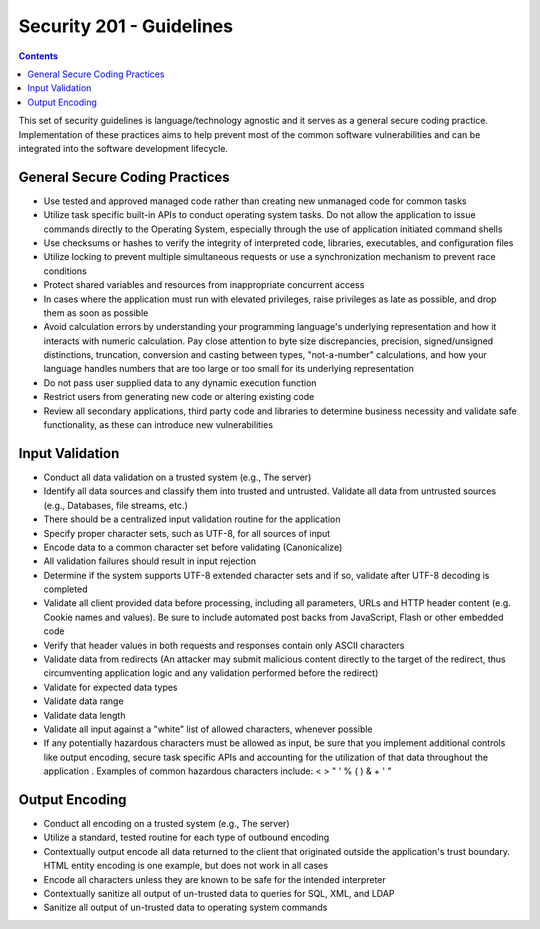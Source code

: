 Security 201 - Guidelines
=========================

.. contents::

This set of security guidelines is language/technology agnostic and it serves as a general secure coding practice.
Implementation of these practices aims to help prevent most of the common software vulnerabilities and can be integrated into the software development lifecycle.


General Secure Coding Practices
~~~~~~~~~~~~~~~~~~~~~~~~~~~~~~~

* Use tested and approved managed code rather than creating new unmanaged code for common tasks
* Utilize task specific built-in APIs to conduct operating system tasks. Do not allow the application to issue commands directly to the Operating System, especially through the use of application initiated command shells
* Use checksums or hashes to verify the integrity of interpreted code, libraries, executables, and configuration files
* Utilize locking to prevent multiple simultaneous requests or use a synchronization mechanism to prevent race conditions
* Protect shared variables and resources from inappropriate concurrent access
* In cases where the application must run with elevated privileges, raise privileges as late as possible, and drop them as soon as possible
* Avoid calculation errors by understanding your programming language's underlying representation and how it interacts with numeric calculation. Pay close attention to byte size discrepancies, precision, signed/unsigned distinctions, truncation, conversion and casting between types, "not-a-number" calculations, and how your language handles numbers that are too large or too small for its underlying representation
* Do not pass user supplied data to any dynamic execution function
* Restrict users from generating new code or altering existing code
* Review all secondary applications, third party code and libraries to determine business necessity and validate safe functionality, as these can introduce new vulnerabilities


Input Validation
~~~~~~~~~~~~~~~~

* Conduct all data validation on a trusted system (e.g., The server)
* Identify all data sources and classify them into trusted and untrusted. Validate all data from untrusted sources (e.g., Databases, file streams, etc.)
* There should be a centralized input validation routine for the application
* Specify proper character sets, such as UTF-8, for all sources of input
* Encode data to a common character set before validating (Canonicalize)
* All validation failures should result in input rejection
* Determine if the system supports UTF-8 extended character sets and if so, validate after UTF-8 decoding is completed
* Validate all client provided data before processing, including all parameters, URLs and HTTP header content (e.g. Cookie names and values). Be sure to include automated post backs from JavaScript, Flash or other embedded code
* Verify that header values in both requests and responses contain only ASCII characters
* Validate data from redirects (An attacker may submit malicious content directly to the target of the redirect, thus circumventing application logic and any validation performed before the redirect)
* Validate for expected data types
* Validate data range
* Validate data length
* Validate all input against a "white" list of allowed characters, whenever possible
* If any potentially hazardous characters must be allowed as input, be sure that you implement additional controls like output encoding, secure task specific APIs and accounting for the utilization of that data throughout the application . Examples of common hazardous characters include: < > " ' % ( ) & + \ \' \"


Output Encoding
~~~~~~~~~~~~~~~
* Conduct all encoding on a trusted system (e.g., The server)
* Utilize a standard, tested routine for each type of outbound encoding
* Contextually output encode all data returned to the client that originated outside the application's trust boundary. HTML entity encoding is one example, but does not work in all cases
* Encode all characters unless they are known to be safe for the intended interpreter
* Contextually sanitize all output of un-trusted data to queries for SQL, XML, and LDAP
* Sanitize all output of un-trusted data to operating system commands


